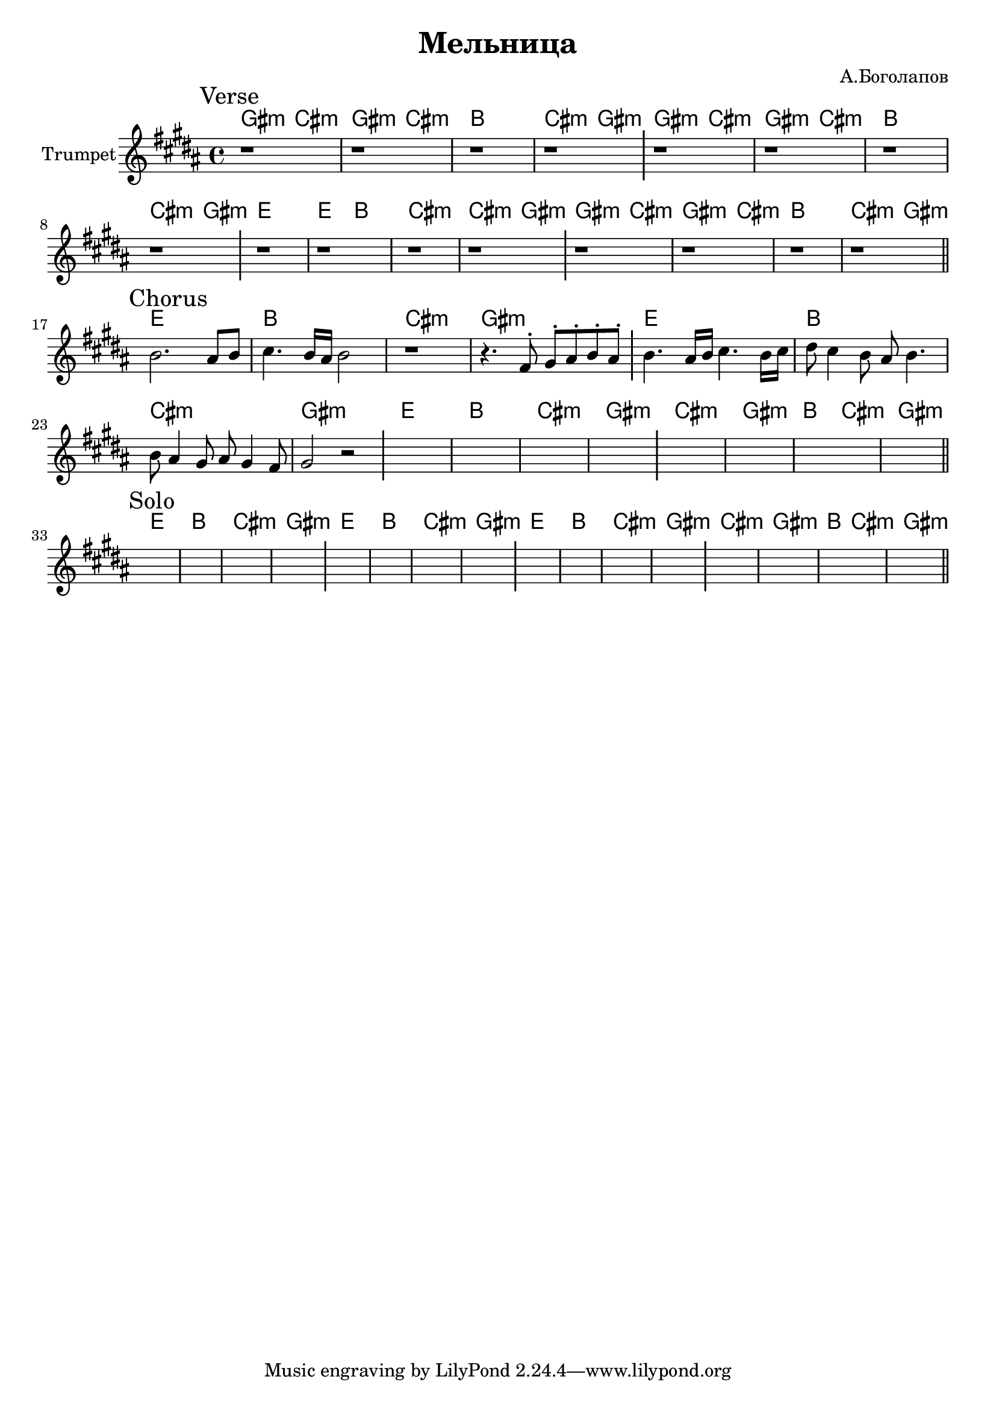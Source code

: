\version "2.18.2"

\header{
  title="Мельница"
  composer="А.Боголапов"
}

longBar = #(define-music-function (parser location ) ( ) #{ \once \override Staff.BarLine.bar-extent = #'(-3 . 3) #})

HVerseA = \chordmode{
  \transpose bes c { 
    fis2:m b:m | fis:m b:m | a1 | b2:m fis:m |
  }
}
HVerseB = \chordmode{
  \transpose bes c { 
    d1 | d2 a | b1:m | b2:m fis:m |
  }
}

HChorusA = \chordmode{
  \transpose bes c { 
    d1 | a | b:m | fis:m |
  }
}
HChorusB = \chordmode{
  \transpose bes c { 
    b1:m | fis:m | a2 b:m | fis1:m |
  }
}

Verse = {
  \tag #'Harmony {
    \HVerseA \HVerseA 
    \HVerseB \HVerseA 
  }
  \tag #'Horn {
    \mark "Verse"
    r1 |r1 |r1 |r1 \longBar
    r1 |r1 |r1 |r1 \longBar
    r1 |r1 |r1 |r1 \longBar
    r1 |r1 |r1 |r1 |
    \bar "||"
  }
}

Chorus = {
  \tag #'Harmony {
    \HChorusA 
    \HChorusA 
    \HChorusA 
    \HChorusB
  }
  \tag #'Horn {
    \mark "Chorus"
    \relative c''{b2. ais8 b | cis4. b16 ais b2 | r1 | r4. fis8^. gis^. ais^. b^. ais^. |} \longBar
 
    \relative c''{b4. ais16 b cis4. b16 cis | dis8 cis4 b8 ais b4. | b8 ais4 gis8 ais gis4 fis8 | gis2 r | } \longBar
    s1 |s1 |s1 |s1 \longBar
    s1 |s1 |s1 |s1 |
    \bar "||"
  }
}

Solo  = {
  \tag #'Harmony {
    \HChorusA 
    \HChorusA 
    \HChorusA 
    \HChorusB
  }
  \tag #'Horn {
    \mark "Solo"
    s1 |s1 |s1 |s1 \longBar
    s1 |s1 |s1 |s1 \longBar
    s1 |s1 |s1 |s1 \longBar
    s1 |s1 |s1 |s1 |
    \bar "||"
  }
}


Music = {
  \Verse \break
  \Chorus \break
  \Solo \break
}

<<
  \new ChordNames{
    \keepWithTag #'Harmony \Music
  }
  \new Staff{
    \set Staff.instrumentName="Trumpet"
    \time 4/4
    \clef treble
    \key gis \minor
    \keepWithTag #'Horn \Music
  }
>>

